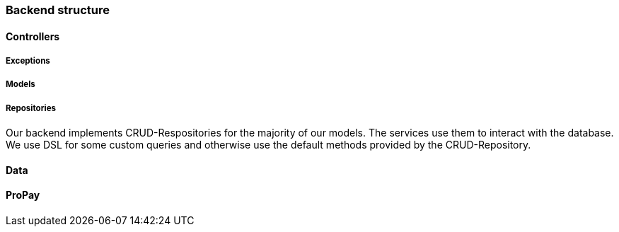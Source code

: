 === Backend structure

==== Controllers

===== Exceptions 

===== Models

===== Repositories
Our backend implements CRUD-Respositories for the majority of our models. The services use them to interact with the database.
We use DSL for some custom queries and otherwise use the default methods provided by the CRUD-Repository.

==== Data

==== ProPay

//==== Repositories
//Our backend uses CRUD-Repositories to access and update our dataobjects in the database. We havent made many changes to the repository interfaces, mostly to return lists with a specific type.
//
//==== Security
//TODO write documentation for the security package JWTAuthentication for the frontend.
//
//==== Services
//For almost each model, there is a service handling the business logic and saving the output into the database and/ or returning an dataobject. Each service is providing the opportunity to create, retrieve, update and to delete data from the database. Several services offer even more functionality. Overall we decided to use only the repository based on the usage of the given service within the service. We prefered to use constructor based dependency injection in our services, because it is being suggested by the Spring Team. All methods of the services are tested thoroughly, except for very simple oneliners, which don't contain major logical operations.